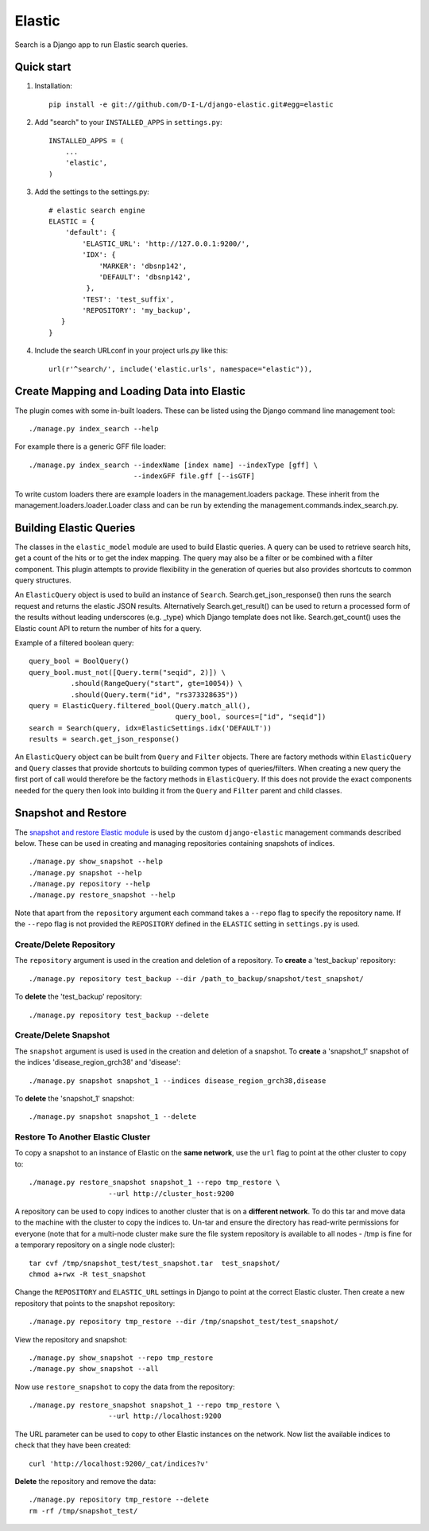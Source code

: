 ======
Elastic
======

Search is a Django app to run Elastic search queries.

Quick start
-----------

1. Installation::

    pip install -e git://github.com/D-I-L/django-elastic.git#egg=elastic

2. Add "search" to your ``INSTALLED_APPS`` in ``settings.py``::

    INSTALLED_APPS = (
        ...
        'elastic',
    )

3. Add the settings to the settings.py::

    # elastic search engine
    ELASTIC = {
        'default': {
            'ELASTIC_URL': 'http://127.0.0.1:9200/',
            'IDX': {
                'MARKER': 'dbsnp142',
                'DEFAULT': 'dbsnp142',
             },
            'TEST': 'test_suffix',
            'REPOSITORY': 'my_backup',
       }
    }

4. Include the search URLconf in your project urls.py like this::

    url(r'^search/', include('elastic.urls', namespace="elastic")),

Create Mapping and Loading Data into Elastic
--------------------------------------------

The plugin comes with some in-built loaders. These can be listed using the
Django command line management tool::

    ./manage.py index_search --help
    
For example there is a generic GFF file loader::

    ./manage.py index_search --indexName [index name] --indexType [gff] \
                             --indexGFF file.gff [--isGTF]

To write custom loaders there are example loaders in the management.loaders
package. These inherit from the management.loaders.loader.Loader class and
can be run by extending the management.commands.index_search.py.
    
Building Elastic Queries
------------------------

The classes in the ``elastic_model`` module are used to build Elastic queries.
A query can be used to retrieve search hits, get a count of the hits or
to get the index mapping. The query may also be a filter or be combined
with a filter component. This plugin attempts to provide flexibility in
the generation of queries but also provides shortcuts to common query
structures.

An ``ElasticQuery`` object is used to build an instance of ``Search``.
Search.get_json_response() then runs the search request and returns
the elastic JSON results. Alternatively Search.get_result()
can be used to return a processed form of the results without
leading underscores (e.g. _type) which Django template does not like.
Search.get_count() uses the Elastic count API to return the number
of hits for a query.

Example of a filtered boolean query::

    query_bool = BoolQuery() 
    query_bool.must_not([Query.term("seqid", 2)]) \ 
              .should(RangeQuery("start", gte=10054)) \ 
              .should(Query.term("id", "rs373328635")) 
    query = ElasticQuery.filtered_bool(Query.match_all(),
                                       query_bool, sources=["id", "seqid"]) 
    search = Search(query, idx=ElasticSettings.idx('DEFAULT'))
    results = search.get_json_response()

An ``ElasticQuery`` object can be built from ``Query`` and ``Filter``
objects. There are factory methods within ``ElasticQuery`` and ``Query``
classes that provide shortcuts to building common types of queries/filters.
When creating a new query the first port of call would therefore be
the factory methods in ``ElasticQuery``. If this does not provide the
exact components needed for the query then look into building it
from the ``Query`` and ``Filter`` parent and child classes.
  
Snapshot and Restore
--------------------

The `snapshot and restore Elastic module`_ is used by the custom ``django-elastic``
management commands described below. These can be used in creating and managing
repositories containing snapshots of indices. ::

    ./manage.py show_snapshot --help
    ./manage.py snapshot --help
    ./manage.py repository --help
    ./manage.py restore_snapshot --help

Note that apart from the ``repository`` argument each command takes a ``--repo``
flag to specify the repository name. If the ``--repo`` flag is not provided the
``REPOSITORY`` defined in the ``ELASTIC`` setting in ``settings.py`` is used.

.. _snapshot and restore Elastic module: http://www.elastic.co/guide/en/elasticsearch/reference/current/modules-snapshots.html 

Create/Delete Repository
~~~~~~~~~~~~~~~~~~~~~~~~

The ``repository`` argument is used in the creation and deletion of a
repository. To **create** a 'test_backup' repository::

    ./manage.py repository test_backup --dir /path_to_backup/snapshot/test_snapshot/

To **delete** the 'test_backup' repository::

    ./manage.py repository test_backup --delete

Create/Delete Snapshot
~~~~~~~~~~~~~~~~~~~~~~
The ``snapshot`` argument is used is used in the creation and
deletion of a snapshot. To **create** a 'snapshot_1' snapshot of the
indices 'disease_region_grch38' and 'disease'::

    ./manage.py snapshot snapshot_1 --indices disease_region_grch38,disease

To **delete** the 'snapshot_1' snapshot::

    ./manage.py snapshot snapshot_1 --delete

Restore To Another Elastic Cluster
~~~~~~~~~~~~~~~~~~~~~~~~~~~~~~~~~~
To copy a snapshot to an instance of Elastic on the **same network**, use
the ``url`` flag to point at the other cluster to copy to::

    ./manage.py restore_snapshot snapshot_1 --repo tmp_restore \
                       --url http://cluster_host:9200

A repository can be used to copy indices to another cluster that is on 
a **different network**. To do this tar and move data to the machine with 
the cluster to copy the indices to. Un-tar and ensure the directory has 
read-write permissions for everyone (note that for a multi-node cluster
make sure the file system repository is available to all nodes - /tmp
is fine for a temporary repository on a single node cluster)::

    tar cvf /tmp/snapshot_test/test_snapshot.tar  test_snapshot/
    chmod a+rwx -R test_snapshot

Change the ``REPOSITORY`` and ``ELASTIC_URL`` settings in Django to
point at the correct Elastic cluster. Then create a new repository 
that points to the snapshot repository::

    ./manage.py repository tmp_restore --dir /tmp/snapshot_test/test_snapshot/

View the repository and snapshot::

    ./manage.py show_snapshot --repo tmp_restore
    ./manage.py show_snapshot --all

Now use ``restore_snapshot`` to copy the data from the repository::
 
    ./manage.py restore_snapshot snapshot_1 --repo tmp_restore \
                       --url http://localhost:9200

The URL parameter can be used to copy to other Elastic instances on
the network. Now list the available indices to check that they have
been created::

    curl 'http://localhost:9200/_cat/indices?v'

**Delete** the repository and remove the data::

    ./manage.py repository tmp_restore --delete
    rm -rf /tmp/snapshot_test/
 